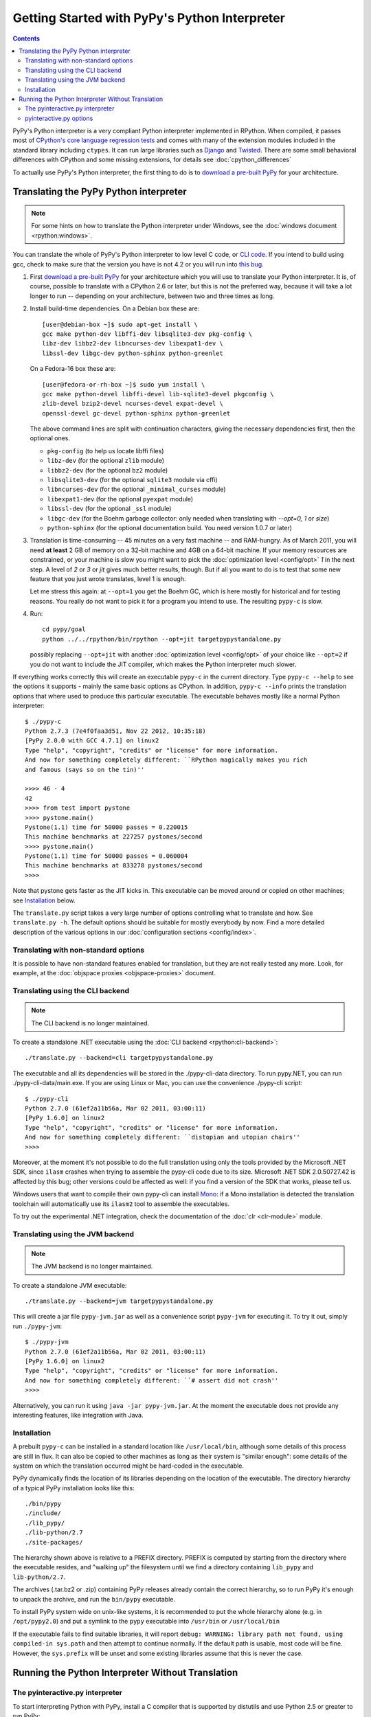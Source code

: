 Getting Started with PyPy's Python Interpreter
==============================================

.. contents::


PyPy's Python interpreter is a very compliant Python
interpreter implemented in RPython.  When compiled, it passes most of
`CPython's core language regression tests`_ and comes with many of the extension
modules included in the standard library including ``ctypes``. It can run large
libraries such as Django_ and Twisted_. There are some small behavioral
differences with CPython and some missing extensions, for details see :doc:`cpython_differences`

To actually use PyPy's Python interpreter, the first thing to do is to
`download a pre-built PyPy`_ for your architecture.

.. _CPython's core language regression tests: http://buildbot.pypy.org/summary?category=applevel&branch=%3Ctrunk%3E
.. _Django: http://djangoproject.com
.. _Twisted: http://twistedmatrix.com
.. _download a pre-built PyPy:  http://pypy.org/download.html


.. _translate-pypy:

Translating the PyPy Python interpreter
---------------------------------------

.. note:: For some hints on how to translate the Python interpreter under
          Windows, see the :doc:`windows document <rpython:windows>`.

You can translate the whole of PyPy's Python interpreter to low level C code,
or `CLI code`_.  If you intend to build using gcc, check to make sure that
the version you have is not 4.2 or you will run into `this bug`_.

.. _this bug: https://bugs.launchpad.net/ubuntu/+source/gcc-4.2/+bug/187391

1. First `download a pre-built PyPy`_ for your architecture which you will
   use to translate your Python interpreter.  It is, of course, possible to
   translate with a CPython 2.6 or later, but this is not the preferred way,
   because it will take a lot longer to run -- depending on your architecture,
   between two and three times as long.

2. Install build-time dependencies.  On a Debian box these are::

     [user@debian-box ~]$ sudo apt-get install \
     gcc make python-dev libffi-dev libsqlite3-dev pkg-config \
     libz-dev libbz2-dev libncurses-dev libexpat1-dev \
     libssl-dev libgc-dev python-sphinx python-greenlet

   On a Fedora-16 box these are::

     [user@fedora-or-rh-box ~]$ sudo yum install \
     gcc make python-devel libffi-devel lib-sqlite3-devel pkgconfig \
     zlib-devel bzip2-devel ncurses-devel expat-devel \
     openssl-devel gc-devel python-sphinx python-greenlet

   The above command lines are split with continuation characters, giving the necessary dependencies first, then the optional ones.

   * ``pkg-config`` (to help us locate libffi files)
   * ``libz-dev`` (for the optional ``zlib`` module)
   * ``libbz2-dev`` (for the optional ``bz2`` module)
   * ``libsqlite3-dev`` (for the optional ``sqlite3`` module via cffi)
   * ``libncurses-dev`` (for the optional ``_minimal_curses`` module)
   * ``libexpat1-dev`` (for the optional ``pyexpat`` module)
   * ``libssl-dev`` (for the optional ``_ssl`` module)
   * ``libgc-dev`` (for the Boehm garbage collector: only needed when translating with `--opt=0, 1` or `size`)
   * ``python-sphinx`` (for the optional documentation build.  You need version 1.0.7 or later)


3. Translation is time-consuming -- 45 minutes on a very fast machine --
   and RAM-hungry.  As of March 2011, you will need **at least** 2 GB of
   memory on a
   32-bit machine and 4GB on a 64-bit machine.  If your memory resources
   are constrained, or your machine is slow you might want to pick the
   :doc:`optimization level <config/opt>` `1` in the next step.  A level of
   `2` or `3` or `jit` gives much better results, though.  But if all
   you want to do is to test that some new feature that you just wrote
   translates, level 1 is enough.

   Let me stress this again: at ``--opt=1`` you get the Boehm
   GC, which is here mostly for historical and for testing reasons.
   You really do not want to pick it for a program you intend to use.
   The resulting ``pypy-c`` is slow.

4. Run::

     cd pypy/goal
     python ../../rpython/bin/rpython --opt=jit targetpypystandalone.py

   possibly replacing ``--opt=jit`` with another :doc:`optimization level <config/opt>`
   of your choice like ``--opt=2`` if you do not want to include the JIT
   compiler, which makes the Python interpreter much slower.

If everything works correctly this will create an executable
``pypy-c`` in the current directory.  Type ``pypy-c --help``
to see the options it supports - mainly the same basic
options as CPython.  In addition, ``pypy-c --info`` prints the
translation options that where used to produce this particular
executable. The executable behaves mostly like a normal Python interpreter::

    $ ./pypy-c
    Python 2.7.3 (7e4f0faa3d51, Nov 22 2012, 10:35:18)
    [PyPy 2.0.0 with GCC 4.7.1] on linux2
    Type "help", "copyright", "credits" or "license" for more information.
    And now for something completely different: ``RPython magically makes you rich
    and famous (says so on the tin)''

    >>>> 46 - 4
    42
    >>>> from test import pystone
    >>>> pystone.main()
    Pystone(1.1) time for 50000 passes = 0.220015
    This machine benchmarks at 227257 pystones/second
    >>>> pystone.main()
    Pystone(1.1) time for 50000 passes = 0.060004
    This machine benchmarks at 833278 pystones/second
    >>>>

Note that pystone gets faster as the JIT kicks in.
This executable can be moved around or copied on other machines; see
Installation_ below.

The ``translate.py`` script takes a very large number of options controlling
what to translate and how.  See ``translate.py -h``. The default options
should be suitable for mostly everybody by now.
Find a more detailed description of the various options in our :doc:`configuration
sections <config/index>`.


Translating with non-standard options
~~~~~~~~~~~~~~~~~~~~~~~~~~~~~~~~~~~~~

It is possible to have non-standard features enabled for translation,
but they are not really tested any more.  Look, for example, at the
:doc:`objspace proxies <objspace-proxies>` document.


.. _CLI code:

Translating using the CLI backend
~~~~~~~~~~~~~~~~~~~~~~~~~~~~~~~~~

.. note:: The CLI backend is no longer maintained.

To create a standalone .NET executable using the :doc:`CLI backend <rpython:cli-backend>`::

    ./translate.py --backend=cli targetpypystandalone.py

The executable and all its dependencies will be stored in the
./pypy-cli-data directory. To run pypy.NET, you can run
./pypy-cli-data/main.exe. If you are using Linux or Mac, you can use
the convenience ./pypy-cli script::

    $ ./pypy-cli
    Python 2.7.0 (61ef2a11b56a, Mar 02 2011, 03:00:11)
    [PyPy 1.6.0] on linux2
    Type "help", "copyright", "credits" or "license" for more information.
    And now for something completely different: ``distopian and utopian chairs''
    >>>>

Moreover, at the moment it's not possible to do the full translation
using only the tools provided by the Microsoft .NET SDK, since
``ilasm`` crashes when trying to assemble the pypy-cli code due to its
size.  Microsoft .NET SDK 2.0.50727.42 is affected by this bug; other
versions could be affected as well: if you find a version of the SDK
that works, please tell us.

Windows users that want to compile their own pypy-cli can install
Mono_: if a Mono installation is detected the translation toolchain
will automatically use its ``ilasm2`` tool to assemble the
executables.

To try out the experimental .NET integration, check the documentation of the
:doc:`clr <clr-module>` module.

.. _Mono: http://www.mono-project.com/Main_Page


.. _JVM code:

Translating using the JVM backend
~~~~~~~~~~~~~~~~~~~~~~~~~~~~~~~~~

.. note:: The JVM backend is no longer maintained.

To create a standalone JVM executable::

    ./translate.py --backend=jvm targetpypystandalone.py

This will create a jar file ``pypy-jvm.jar`` as well as a convenience
script ``pypy-jvm`` for executing it.  To try it out, simply run
``./pypy-jvm``::

    $ ./pypy-jvm
    Python 2.7.0 (61ef2a11b56a, Mar 02 2011, 03:00:11)
    [PyPy 1.6.0] on linux2
    Type "help", "copyright", "credits" or "license" for more information.
    And now for something completely different: ``# assert did not crash''
    >>>>

Alternatively, you can run it using ``java -jar pypy-jvm.jar``. At the moment
the executable does not provide any interesting features, like integration with
Java.


Installation
~~~~~~~~~~~~

A prebuilt ``pypy-c`` can be installed in a standard location like
``/usr/local/bin``, although some details of this process are still in
flux.  It can also be copied to other machines as long as their system
is "similar enough": some details of the system on which the translation
occurred might be hard-coded in the executable.

PyPy dynamically finds the location of its libraries depending on the location
of the executable.  The directory hierarchy of a typical PyPy installation
looks like this::

   ./bin/pypy
   ./include/
   ./lib_pypy/
   ./lib-python/2.7
   ./site-packages/

The hierarchy shown above is relative to a PREFIX directory.  PREFIX is
computed by starting from the directory where the executable resides, and
"walking up" the filesystem until we find a directory containing ``lib_pypy``
and ``lib-python/2.7``.

The archives (.tar.bz2 or .zip) containing PyPy releases already contain the
correct hierarchy, so to run PyPy it's enough to unpack the archive, and run
the ``bin/pypy`` executable.

To install PyPy system wide on unix-like systems, it is recommended to put the
whole hierarchy alone (e.g. in ``/opt/pypy2.0``) and put a symlink to the
``pypy`` executable into ``/usr/bin`` or ``/usr/local/bin``

If the executable fails to find suitable libraries, it will report
``debug: WARNING: library path not found, using compiled-in sys.path``
and then attempt to continue normally.  If the default path is usable,
most code will be fine.  However, the ``sys.prefix`` will be unset
and some existing libraries assume that this is never the case.


.. _pyinteractive.py interpreter:

Running the Python Interpreter Without Translation
--------------------------------------------------

The pyinteractive.py interpreter
~~~~~~~~~~~~~~~~~~~~~~~~~~~~~~~~

To start interpreting Python with PyPy, install a C compiler that is
supported by distutils and use Python 2.5 or greater to run PyPy::

    cd pypy
    python bin/pyinteractive.py

After a few seconds (remember: this is running on top of CPython),
you should be at the PyPy prompt, which is the same as the Python
prompt, but with an extra ">".

Now you are ready to start running Python code.  Most Python
modules should work if they don't involve CPython extension
modules.  **This is slow, and most C modules are not present by
default even if they are standard!**  Here is an example of
determining PyPy's performance in pystones::

    >>>> from test import pystone
    >>>> pystone.main(10)

The parameter is the number of loops to run through the test. The
default is 50000, which is far too many to run in a non-translated
PyPy version (i.e. when PyPy's interpreter itself is being interpreted
by CPython).


pyinteractive.py options
~~~~~~~~~~~~~~~~~~~~~~~~

To list the PyPy interpreter command line options, type::

    cd pypy
    python bin/pyinteractive.py --help

pyinteractive.py supports most of the options that CPython supports too (in addition to a
large amount of options that can be used to customize pyinteractive.py).
As an example of using PyPy from the command line, you could type::

    python pyinteractive.py -c "from test import pystone; pystone.main(10)"

Alternatively, as with regular Python, you can simply give a
script name on the command line::

    python pyinteractive.py ../../lib-python/2.7/test/pystone.py 10

See our :doc:`configuration sections <config/index>` for details about what all the commandline
options do.
